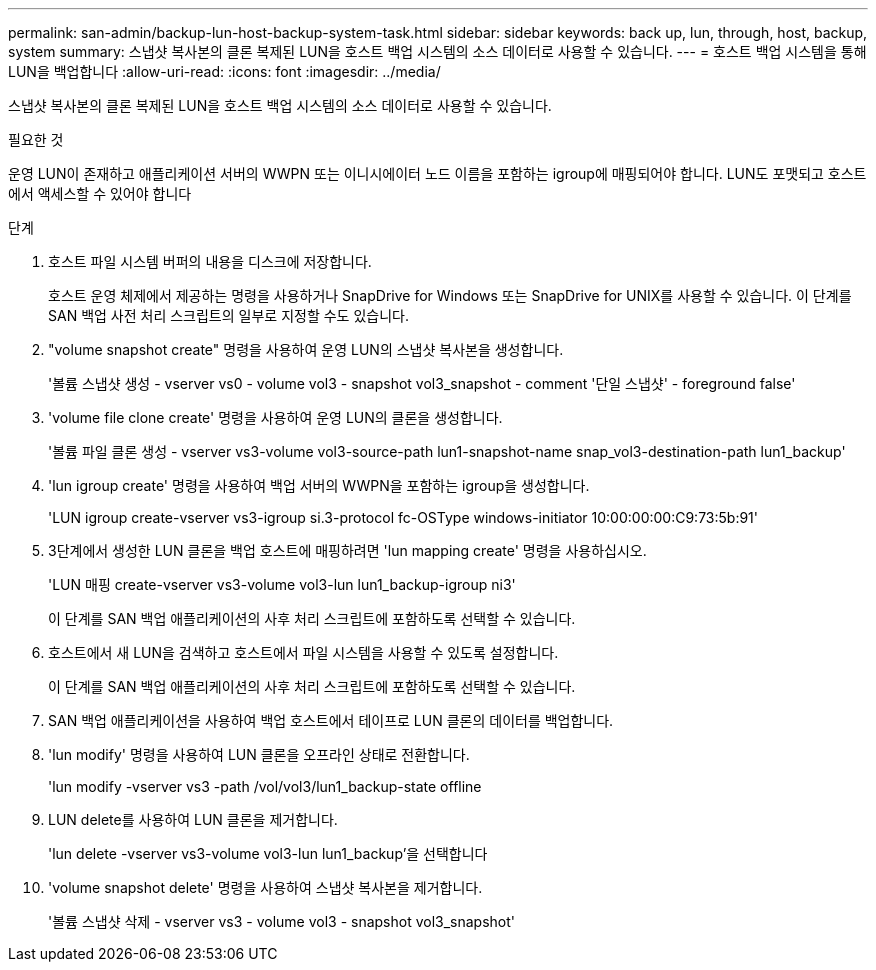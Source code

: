 ---
permalink: san-admin/backup-lun-host-backup-system-task.html 
sidebar: sidebar 
keywords: back up, lun, through, host, backup, system 
summary: 스냅샷 복사본의 클론 복제된 LUN을 호스트 백업 시스템의 소스 데이터로 사용할 수 있습니다. 
---
= 호스트 백업 시스템을 통해 LUN을 백업합니다
:allow-uri-read: 
:icons: font
:imagesdir: ../media/


[role="lead"]
스냅샷 복사본의 클론 복제된 LUN을 호스트 백업 시스템의 소스 데이터로 사용할 수 있습니다.

.필요한 것
운영 LUN이 존재하고 애플리케이션 서버의 WWPN 또는 이니시에이터 노드 이름을 포함하는 igroup에 매핑되어야 합니다. LUN도 포맷되고 호스트에서 액세스할 수 있어야 합니다

.단계
. 호스트 파일 시스템 버퍼의 내용을 디스크에 저장합니다.
+
호스트 운영 체제에서 제공하는 명령을 사용하거나 SnapDrive for Windows 또는 SnapDrive for UNIX를 사용할 수 있습니다. 이 단계를 SAN 백업 사전 처리 스크립트의 일부로 지정할 수도 있습니다.

. "volume snapshot create" 명령을 사용하여 운영 LUN의 스냅샷 복사본을 생성합니다.
+
'볼륨 스냅샷 생성 - vserver vs0 - volume vol3 - snapshot vol3_snapshot - comment '단일 스냅샷' - foreground false'

. 'volume file clone create' 명령을 사용하여 운영 LUN의 클론을 생성합니다.
+
'볼륨 파일 클론 생성 - vserver vs3-volume vol3-source-path lun1-snapshot-name snap_vol3-destination-path lun1_backup'

. 'lun igroup create' 명령을 사용하여 백업 서버의 WWPN을 포함하는 igroup을 생성합니다.
+
'LUN igroup create-vserver vs3-igroup si.3-protocol fc-OSType windows-initiator 10:00:00:00:C9:73:5b:91'

. 3단계에서 생성한 LUN 클론을 백업 호스트에 매핑하려면 'lun mapping create' 명령을 사용하십시오.
+
'LUN 매핑 create-vserver vs3-volume vol3-lun lun1_backup-igroup ni3'

+
이 단계를 SAN 백업 애플리케이션의 사후 처리 스크립트에 포함하도록 선택할 수 있습니다.

. 호스트에서 새 LUN을 검색하고 호스트에서 파일 시스템을 사용할 수 있도록 설정합니다.
+
이 단계를 SAN 백업 애플리케이션의 사후 처리 스크립트에 포함하도록 선택할 수 있습니다.

. SAN 백업 애플리케이션을 사용하여 백업 호스트에서 테이프로 LUN 클론의 데이터를 백업합니다.
. 'lun modify' 명령을 사용하여 LUN 클론을 오프라인 상태로 전환합니다.
+
'lun modify -vserver vs3 -path /vol/vol3/lun1_backup-state offline

. LUN delete를 사용하여 LUN 클론을 제거합니다.
+
'lun delete -vserver vs3-volume vol3-lun lun1_backup'을 선택합니다

. 'volume snapshot delete' 명령을 사용하여 스냅샷 복사본을 제거합니다.
+
'볼륨 스냅샷 삭제 - vserver vs3 - volume vol3 - snapshot vol3_snapshot'


